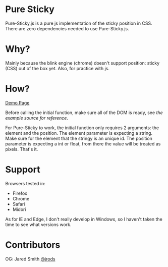 #+Author: Jared Smith
#+Email: jared.smith.jrod@gmail.com

* Pure Sticky
Pure-Sticky.js is a pure js implementation of the sticky position in CSS. There are zero dependencies needed to use Pure-Sticky.js. 

* Why?
Mainly because the blink engine (chrome) doesn't support position: sticky (CSS) out of the box yet. Also, for practice with js.

* How?
[[https://jrods.github.io/pure-sticky][Demo Page]]

Before calling the initial function, make sure all of the DOM is ready, see [[example.html][the example source for reference]]. 

For Pure-Sticky to work, the initial function only requires 2 arguments: the element and the position. The element parameter is expecting a string. Make sure for the element that the stringy is an unique id. The position parameter is expecting a int or float, from there the value will be treated as pixels. That's it.

* Support
Browsers tested in:
- Firefox
- Chrome
- Safari
- Midori

As for IE and Edge, I don't really develop in Windows, so I haven't taken the time to see what versions work.

* Contributors
OG: Jared Smith [[https://github.com/jrods][@jrods]]

